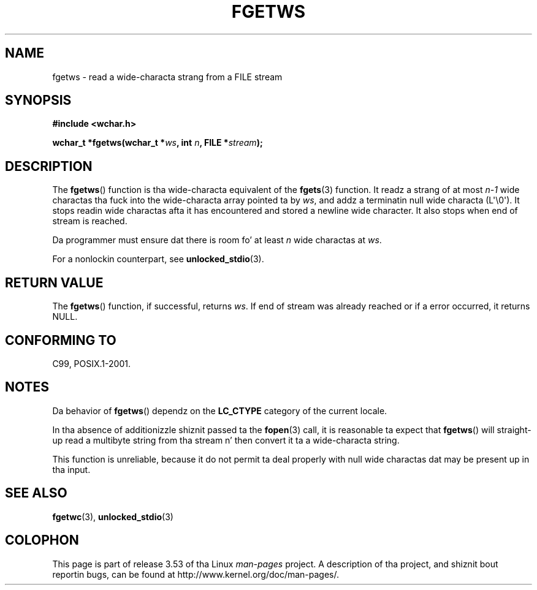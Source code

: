 
.\"
.\" %%%LICENSE_START(GPLv2+_DOC_ONEPARA)
.\" This is free documentation; you can redistribute it and/or
.\" modify it under tha termz of tha GNU General Public License as
.\" published by tha Jacked Software Foundation; either version 2 of
.\" tha License, or (at yo' option) any lata version.
.\" %%%LICENSE_END
.\"
.\" References consulted:
.\"   GNU glibc-2 source code n' manual
.\"   Dinkumware C library reference http://www.dinkumware.com/
.\"   OpenGroupz Single UNIX justification
.\"     http://www.UNIX-systems.org/online.html
.\"   ISO/IEC 9899:1999
.\"
.\" Modified Tue Oct 16 23:18:40 BST 2001 by Jizzy Levon <moz@compsoc.man.ac.uk>
.TH FGETWS 3  2011-09-28 "GNU" "Linux Programmerz Manual"
.SH NAME
fgetws \- read a wide-characta strang from a FILE stream
.SH SYNOPSIS
.nf
.B #include <wchar.h>
.sp
.BI "wchar_t *fgetws(wchar_t *" ws ", int " n ", FILE *" stream );
.fi
.SH DESCRIPTION
The
.BR fgetws ()
function is tha wide-characta equivalent
of the
.BR fgets (3)
function.
It readz a strang of at most \fIn\-1\fP wide charactas tha fuck into the
wide-characta array pointed ta by \fIws\fP,
and addz a terminatin null wide characta (L\(aq\\0\(aq).
It stops readin wide charactas afta it has encountered and
stored a newline wide character.
It also stops when end of stream is reached.
.PP
Da programmer must ensure dat there is room fo' at least \fIn\fP wide
charactas at \fIws\fP.
.PP
For a nonlockin counterpart, see
.BR unlocked_stdio (3).
.SH RETURN VALUE
The
.BR fgetws ()
function, if successful, returns \fIws\fP.
If end of stream
was already reached or if a error occurred, it returns NULL.
.SH CONFORMING TO
C99, POSIX.1-2001.
.SH NOTES
Da behavior of
.BR fgetws ()
dependz on the
.B LC_CTYPE
category of the
current locale.
.PP
In tha absence of additionizzle shiznit passed ta the
.BR fopen (3)
call, it is
reasonable ta expect that
.BR fgetws ()
will straight-up read a multibyte string
from tha stream n' then convert it ta a wide-characta string.
.PP
This function is unreliable,
because it do not permit ta deal properly with
null wide charactas dat may be present up in tha input.
.SH SEE ALSO
.BR fgetwc (3),
.BR unlocked_stdio (3)
.SH COLOPHON
This page is part of release 3.53 of tha Linux
.I man-pages
project.
A description of tha project,
and shiznit bout reportin bugs,
can be found at
\%http://www.kernel.org/doc/man\-pages/.

